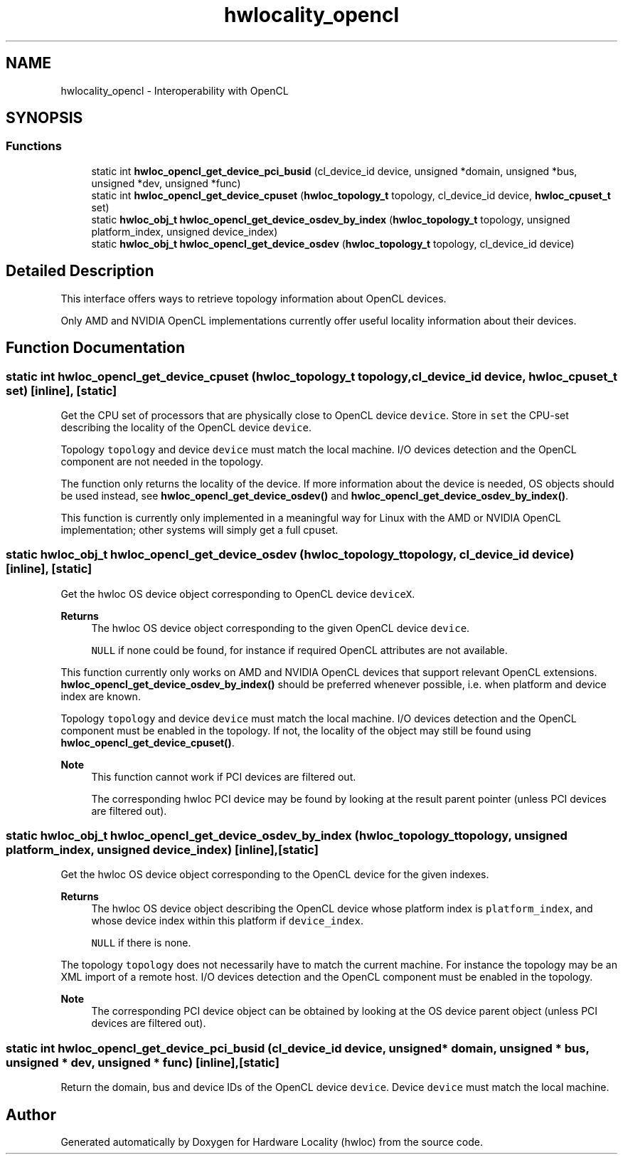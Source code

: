 .TH "hwlocality_opencl" 3 "Tue Mar 28 2023" "Version 2.9.1" "Hardware Locality (hwloc)" \" -*- nroff -*-
.ad l
.nh
.SH NAME
hwlocality_opencl \- Interoperability with OpenCL
.SH SYNOPSIS
.br
.PP
.SS "Functions"

.in +1c
.ti -1c
.RI "static int \fBhwloc_opencl_get_device_pci_busid\fP (cl_device_id device, unsigned *domain, unsigned *bus, unsigned *dev, unsigned *func)"
.br
.ti -1c
.RI "static int \fBhwloc_opencl_get_device_cpuset\fP (\fBhwloc_topology_t\fP topology, cl_device_id device, \fBhwloc_cpuset_t\fP set)"
.br
.ti -1c
.RI "static \fBhwloc_obj_t\fP \fBhwloc_opencl_get_device_osdev_by_index\fP (\fBhwloc_topology_t\fP topology, unsigned platform_index, unsigned device_index)"
.br
.ti -1c
.RI "static \fBhwloc_obj_t\fP \fBhwloc_opencl_get_device_osdev\fP (\fBhwloc_topology_t\fP topology, cl_device_id device)"
.br
.in -1c
.SH "Detailed Description"
.PP 
This interface offers ways to retrieve topology information about OpenCL devices\&.
.PP
Only AMD and NVIDIA OpenCL implementations currently offer useful locality information about their devices\&. 
.SH "Function Documentation"
.PP 
.SS "static int hwloc_opencl_get_device_cpuset (\fBhwloc_topology_t\fP topology, cl_device_id device, \fBhwloc_cpuset_t\fP set)\fC [inline]\fP, \fC [static]\fP"

.PP
Get the CPU set of processors that are physically close to OpenCL device \fCdevice\fP\&. Store in \fCset\fP the CPU-set describing the locality of the OpenCL device \fCdevice\fP\&.
.PP
Topology \fCtopology\fP and device \fCdevice\fP must match the local machine\&. I/O devices detection and the OpenCL component are not needed in the topology\&.
.PP
The function only returns the locality of the device\&. If more information about the device is needed, OS objects should be used instead, see \fBhwloc_opencl_get_device_osdev()\fP and \fBhwloc_opencl_get_device_osdev_by_index()\fP\&.
.PP
This function is currently only implemented in a meaningful way for Linux with the AMD or NVIDIA OpenCL implementation; other systems will simply get a full cpuset\&. 
.SS "static \fBhwloc_obj_t\fP hwloc_opencl_get_device_osdev (\fBhwloc_topology_t\fP topology, cl_device_id device)\fC [inline]\fP, \fC [static]\fP"

.PP
Get the hwloc OS device object corresponding to OpenCL device \fCdeviceX\fP\&. 
.PP
\fBReturns\fP
.RS 4
The hwloc OS device object corresponding to the given OpenCL device \fCdevice\fP\&. 
.PP
\fCNULL\fP if none could be found, for instance if required OpenCL attributes are not available\&.
.RE
.PP
This function currently only works on AMD and NVIDIA OpenCL devices that support relevant OpenCL extensions\&. \fBhwloc_opencl_get_device_osdev_by_index()\fP should be preferred whenever possible, i\&.e\&. when platform and device index are known\&.
.PP
Topology \fCtopology\fP and device \fCdevice\fP must match the local machine\&. I/O devices detection and the OpenCL component must be enabled in the topology\&. If not, the locality of the object may still be found using \fBhwloc_opencl_get_device_cpuset()\fP\&.
.PP
\fBNote\fP
.RS 4
This function cannot work if PCI devices are filtered out\&.
.PP
The corresponding hwloc PCI device may be found by looking at the result parent pointer (unless PCI devices are filtered out)\&. 
.RE
.PP

.SS "static \fBhwloc_obj_t\fP hwloc_opencl_get_device_osdev_by_index (\fBhwloc_topology_t\fP topology, unsigned platform_index, unsigned device_index)\fC [inline]\fP, \fC [static]\fP"

.PP
Get the hwloc OS device object corresponding to the OpenCL device for the given indexes\&. 
.PP
\fBReturns\fP
.RS 4
The hwloc OS device object describing the OpenCL device whose platform index is \fCplatform_index\fP, and whose device index within this platform if \fCdevice_index\fP\&. 
.PP
\fCNULL\fP if there is none\&.
.RE
.PP
The topology \fCtopology\fP does not necessarily have to match the current machine\&. For instance the topology may be an XML import of a remote host\&. I/O devices detection and the OpenCL component must be enabled in the topology\&.
.PP
\fBNote\fP
.RS 4
The corresponding PCI device object can be obtained by looking at the OS device parent object (unless PCI devices are filtered out)\&. 
.RE
.PP

.SS "static int hwloc_opencl_get_device_pci_busid (cl_device_id device, unsigned * domain, unsigned * bus, unsigned * dev, unsigned * func)\fC [inline]\fP, \fC [static]\fP"

.PP
Return the domain, bus and device IDs of the OpenCL device \fCdevice\fP\&. Device \fCdevice\fP must match the local machine\&. 
.SH "Author"
.PP 
Generated automatically by Doxygen for Hardware Locality (hwloc) from the source code\&.
